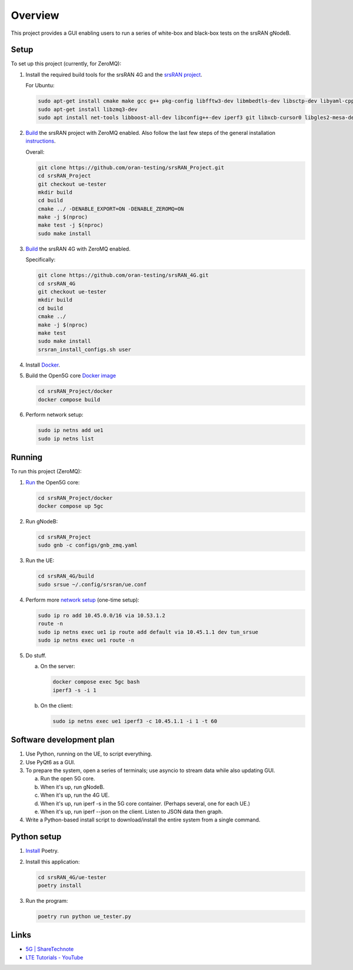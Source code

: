 Overview
===========

This project provides a GUI enabling users to run a series of white-box and
black-box tests on the srsRAN gNodeB.

Setup
-----

To set up this project (currently, for ZeroMQ):

1. Install the required build tools for the srsRAN 4G and the
   `srsRAN project <https://docs.srsran.com/projects/project/en/latest/user_manuals/source/installation.html#manual-installation>`_.

   For Ubuntu:

   .. code-block:: bash

       sudo apt-get install cmake make gcc g++ pkg-config libfftw3-dev libmbedtls-dev libsctp-dev libyaml-cpp-dev libgtest-dev
       sudo apt-get install libzmq3-dev
       sudo apt install net-tools libboost-all-dev libconfig++-dev iperf3 git libxcb-cursor0 libgles2-mesa-dev

2. `Build <https://docs.srsran.com/projects/project/en/latest/tutorials/source/srsUE/source/index.html#id3>`_
   the srsRAN project with ZeroMQ enabled. Also follow the last few steps of
   the general installation
   `instructions <https://docs.srsran.com/projects/4g/en/latest/general/source/1_installation.html#gen-installation>`_.

   Overall:

   .. code-block:: bash

       git clone https://github.com/oran-testing/srsRAN_Project.git
       cd srsRAN_Project
       git checkout ue-tester
       mkdir build
       cd build
       cmake ../ -DENABLE_EXPORT=ON -DENABLE_ZEROMQ=ON
       make -j $(nproc)
       make test -j $(nproc)
       sudo make install

3. `Build <https://docs.srsran.com/projects/4g/en/latest/app_notes/source/zeromq/source/index.html>`_
   the srsRAN 4G with ZeroMQ enabled.

   Specifically:

   .. code-block:: bash

       git clone https://github.com/oran-testing/srsRAN_4G.git
       cd srsRAN_4G
       git checkout ue-tester
       mkdir build
       cd build
       cmake ../
       make -j $(nproc)
       make test
       sudo make install
       srsran_install_configs.sh user

4. Install `Docker <https://docs.docker.com/desktop/install/linux-install/>`_.

5. Build the Open5G
   core `Docker image <https://docs.srsran.com/projects/project/en/latest/tutorials/source/srsUE/source/index.html#open5gs-core>`_

   .. code-block:: bash

       cd srsRAN_Project/docker
       docker compose build

6. Perform network setup:

   .. code-block:: bash

       sudo ip netns add ue1
       sudo ip netns list


Running
-------

To run this project (ZeroMQ):

1. `Run <https://docs.srsran.com/projects/project/en/latest/tutorials/source/srsUE/source/index.html#open5gs-core>`_ the Open5G core:

   .. code-block:: bash

      cd srsRAN_Project/docker
      docker compose up 5gc

2. Run gNodeB:

   .. code-block:: bash

      cd srsRAN_Project
      sudo gnb -c configs/gnb_zmq.yaml

3. Run the UE:

   .. code-block:: bash

      cd srsRAN_4G/build
      sudo srsue ~/.config/srsran/ue.conf

4. Perform more `network setup <https://docs.srsran.com/projects/4g/en/latest/app_notes/source/zeromq/source/index.html#network-namespace-creation>`_ (one-time setup):

   .. code-block:: bash

      sudo ip ro add 10.45.0.0/16 via 10.53.1.2
      route -n
      sudo ip netns exec ue1 ip route add default via 10.45.1.1 dev tun_srsue
      sudo ip netns exec ue1 route -n

5. Do stuff.

   a. On the server:

      .. code-block:: bash

         docker compose exec 5gc bash
         iperf3 -s -i 1

   b. On the client:

      .. code-block:: bash

         sudo ip netns exec ue1 iperf3 -c 10.45.1.1 -i 1 -t 60


Software development plan
-------------------------

1. Use Python, running on the UE, to script everything.
2. Use PyQt6 as a GUI.
3. To prepare the system, open a series of terminals; use asyncio to stream
   data while also updating GUI.

   a. Run the open 5G core.
   b. When it's up, run gNodeB.
   c. When it's up, run the 4G UE.
   d. When it's up, run iperf -s in the 5G core container. (Perhaps several,
      one for each UE.)
   e. When it's up, run iperf --json on the client. Listen to JSON data then
      graph.

4. Write a Python-based install script to download/install the entire system
   from a single command.


Python setup
------------

1. `Install <https://python-poetry.org/docs/#installation>`_ Poetry.
2. Install this application:

   .. code-block:: bash

      cd srsRAN_4G/ue-tester
      poetry install

3. Run the program:

   .. code-block:: bash

      poetry run python ue_tester.py

Links
-----

- `5G | ShareTechnote <https://sharetechnote.com/html/5G/Handbook_5G_Index.html>`_
- `LTE Tutorials - YouTube <https://www.youtube.com/playlist?list=PLstYdSyXDHhYrhkVIU_kUBTYXQSqO_sfL>`_
